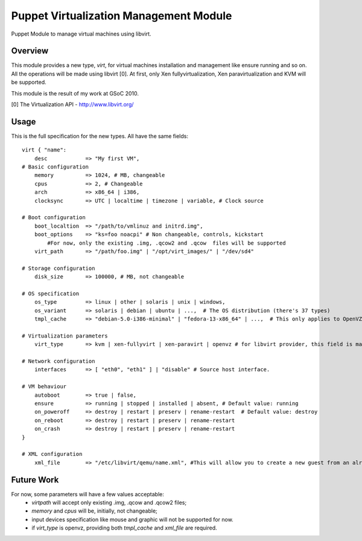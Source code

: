 Puppet Virtualization Management Module
=======================================

Puppet Module to manage virtual machines using libvirt.

Overview
--------

This module provides a new type, `virt`, for virtual machines installation and management like ensure running and so on.
All the operations will be made using libvirt [0]. At first, only Xen fullyvirtualization, Xen paravirtualization and KVM will be supported.

This module is the result of my work at GSoC 2010.

[0] The Virtualization API - http://www.libvirt.org/

Usage
-----

This is the full specification for the new types. All have the same fields::

  virt { "name":
      desc 	      => "My first VM",
  # Basic configuration
      memory          => 1024, # MB, changeable
      cpus            => 2, # Changeable
      arch            => x86_64 | i386,
      clocksync       => UTC | localtime | timezone | variable, # Clock source
  
  # Boot configuration
      boot_localtion  => "/path/to/vmlinuz and initrd.img",
      boot_options    => "ks=foo noacpi" # Non changeable, controls, kickstart
          #For now, only the existing .img, .qcow2 and .qcow  files will be supported
      virt_path       => "/path/foo.img" | "/opt/virt_images/" | "/dev/sd4" 
  
  # Storage configuration
      disk_size       => 100000, # MB, not changeable
  
  # OS specification
      os_type         => linux | other | solaris | unix | windows,
      os_variant      => solaris | debian | ubuntu | ...,  # The OS distribution (there's 37 types)
      tmpl_cache      => "debian-5.0-i386-minimal" | "fedora-13-x86_64" | ...,  # This only applies to OpenVZ guests
  
  # Virtualization parameters
      virt_type       => kvm | xen-fullyvirt | xen-paravirt | openvz # for libvirt provider, this field is mandatory
  
  # Network configuration
      interfaces      => [ "eth0", "eth1" ] | "disable" # Source host interface.
  
  # VM behaviour
      autoboot        => true | false,
      ensure          => running | stopped | installed | absent, # Default value: running
      on_poweroff     => destroy | restart | preserv | rename-restart  # Default value: destroy 
      on_reboot       => destroy | restart | preserv | rename-restart
      on_crash        => destroy | restart | preserv | rename-restart
  }

  # XML configuration
      xml_file        => "/etc/libvirt/qemu/name.xml", #This will allow you to create a new guest from an already defined XML configuration file.


Future Work
----

For now, some parameters will have a few values acceptable:
  * `virtpath` will accept only existing .img, .qcow and .qcow2 files;
  * `memory` and `cpus` will be, initially, not changeable;
  * input devices specification like mouse and graphic will not be supported for now.
  * if `virt_type` is openvz, providing both `tmpl_cache` and `xml_file` are required.
